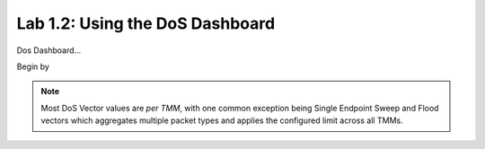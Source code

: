 Lab 1.2: Using the DoS Dashboard
--------------------------------

Dos Dashboard...


Begin by 

.. note:: Most DoS Vector values are *per TMM*, with one common exception being Single Endpoint Sweep and Flood vectors which aggregates multiple packet types and applies the configured limit across all TMMs. 

